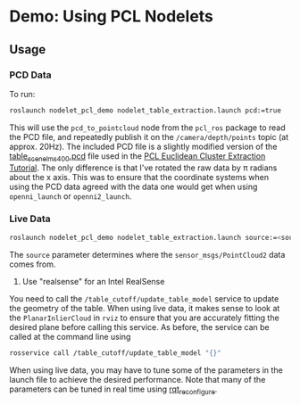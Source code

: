 * Demo: Using PCL Nodelets
  


** Usage

*** PCD Data
	
	To run:
	#+BEGIN_SRC html
	roslaunch nodelet_pcl_demo nodelet_table_extraction.launch pcd:=true
	#+END_SRC
	This will use the =pcd_to_pointcloud= node from the =pcl_ros= package to read
	the PCD file, and repeatedly publish it on the =/camera/depth/points= topic
	(at approx. 20Hz). The included PCD file is a slightly modified version of
	the [[https://raw.github.com/PointCloudLibrary/data/master/tutorials/table_scene_lms400.pcd][table_scene_lms400.pcd]] file used in the [[http://pointclouds.org/documentation/tutorials/cluster_extraction.php#cluster-extraction][PCL Euclidean Cluster Extraction Tutorial]]. The only difference is that I've rotated the raw data by π radians about the x axis. This was to ensure that the coordinate systems when using the PCD data agreed with the data one would get when using =openni_launch= or =openni2_launch=.

*** Live Data
	#+BEGIN_SRC sh
	roslaunch nodelet_pcl_demo nodelet_table_extraction.launch source:=<source>
	#+END_SRC

        The =source= parameter determines where the =sensor_msgs/PointCloud2= data comes from.
        2. Use "realsense" for an Intel RealSense

        You need to call the =/table_cutoff/update_table_model= service to update
	the geometry of the table. When using live data, it makes sense to look at the =PlanarInlierCloud= in =rviz= to ensure that you are accurately
	fitting the desired plane before calling this service. As before, the
	service can be called at the command line using
	#+BEGIN_SRC sh
	rosservice call /table_cutoff/update_table_model "{}"
	#+END_SRC

	When using live data, you may have to tune some of the parameters in the
	launch file to achieve the desired performance. Note that many of the
	parameters can be tuned in real time using [[http://wiki.ros.org/rqt_reconfigure][rqt_reconfigure]].





